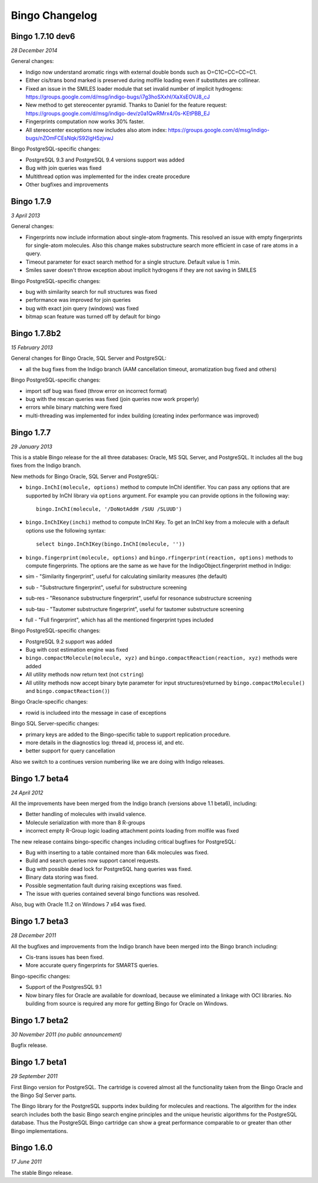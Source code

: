 Bingo Changelog
===============
Bingo 1.7.10 dev6
-----------------

*28 December 2014*

General changes:

-  Indigo now understand aromatic rings with external double bonds such
   as O=C1C=CC=CC=C1. 
-  Either cis/trans bond marked is preserved during molfile loading even
   if substitutes are collinear.
-  Fixed an issue in the SMILES loader module that set invalid number of
   implicit hydrogens:
   https://groups.google.com/d/msg/indigo-bugs/i7g3hoSXxhI/XaXsEOVJ8_cJ
-  New method to get stereocenter pyramid. Thanks to Daniel for the
   feature request:
   https://groups.google.com/d/msg/indigo-dev/z0a1QwRMrx4/0s-KEtPBB_EJ
-  Fingerprints computation now works 30% faster.
-  All stereocenter exceptions now includes also atom index:
   https://groups.google.com/d/msg/indigo-bugs/nZOmFCEsNqk/S92lgH5zjvwJ


Bingo PostgreSQL-specific changes:

-  PostgreSQL 9.3 and PostgreSQL 9.4 versions support was added
-  Bug with join queries was fixed
-  Multithread option was implemented for the index create procedure
-  Other bugfixes and improvements


Bingo 1.7.9
-----------

*3 April 2013*

General changes:

-  Fingerprints now include information about single-atom fragments.
   This resolved an issue with empty fingerprints for single-atom
   molecules. Also this change makes substructure search more efficient
   in case of rare atoms in a query.
-  Timeout parameter for exact search method for a single structure.
   Default value is 1 min.
-  Smiles saver doesn't throw exception about implicit hydrogens if they
   are not saving in SMILES

Bingo PostgreSQL-specific changes:

-  bug with similarity search for null structures was fixed
-  performance was improved for join queries
-  bug with exact join query (windows) was fixed
-  bitmap scan feature was turned off by default for bingo

Bingo 1.7.8b2
-------------

*15 February 2013*

General changes for Bingo Oracle, SQL Server and PostgreSQL:

-  all the bug fixes from the Indigo branch (AAM cancellation timeout,
   aromatization bug fixed and others)

Bingo PostgreSQL-specific changes:

-  import sdf bug was fixed (throw error on incorrect format)
-  bug with the rescan queries was fixed (join queries now work
   properly)
-  errors while binary matching were fixed
-  multi-threading was implemented for index building (creating index
   performance was improved)

Bingo 1.7.7
-----------

*29 January 2013*

This is a stable Bingo release for the all three databases: Oracle, MS
SQL Server, and PostgreSQL. It includes all the bug fixes from the
Indigo branch.

New methods for Bingo Oracle, SQL Server and PostgreSQL:

-  ``bingo.InChI(molecule, options)`` method to compute InChI
   identifier. You can pass any options that are supported by InChI
   library via ``options`` argument. For example you can provide options
   in the following way:

   ::

       bingo.InChI(molecule, '/DoNotAddH /SUU /SLUUD')

-  ``bingo.InChIKey(inchi)`` method to compute InChI Key. To get an
   InChI key from a molecule with a default options use the following
   syntax:

   ::

       select bingo.InChIKey(bingo.InChI(molecule, ''))

-  ``bingo.fingerprint(molecule, options)`` and
   ``bingo.rfingerprint(reaction, options)`` methods to compute
   fingerprints. The options are the same as we have for the
   IndigoObject.fingerprint method in Indigo:

-  sim - "Similarity fingerprint", useful for calculating similarity
   measures (the default)
-  sub - "Substructure fingerprint", useful for substructure screening
-  sub-res - "Resonance substructure fingerprint", useful for resonance
   substructure screening
-  sub-tau - "Tautomer substructure fingerprint", useful for tautomer
   substructure screening
-  full - "Full fingerprint", which has all the mentioned fingerprint
   types included

Bingo PostgreSQL-specific changes:

-  PostgreSQL 9.2 support was added
-  Bug with cost estimation engine was fixed
-  ``bingo.compactMolecule(molecule, xyz)`` and
   ``bingo.compactReaction(reaction, xyz)`` methods were added
-  All utility methods now return text (not ``cstring``)
-  All utility methods now accept binary byte parameter for input
   structures(returned by ``bingo.compactMolecule()`` and
   ``bingo.compactReaction()``)

Bingo Oracle-specific changes:

-  rowid is includeed into the message in case of exceptions

Bingo SQL Server-specific changes:

-  primary keys are added to the Bingo-specific table to support
   replication procedure.
-  more details in the diagnostics log: thread id, process id, and etc.
-  better support for query cancellation

Also we switch to a continues version numbering like we are doing with
Indigo releases.

Bingo 1.7 beta4
---------------

*24 April 2012*

All the improvements have been merged from the Indigo branch (versions
above 1.1 beta6), including:

-  Better handling of molecules with invalid valence.
-  Molecule serialization with more than 8 R-groups
-  incorrect empty R-Group logic loading attachment points loading from
   molfile was fixed

The new release contains bingo-specific changes including critical
bugfixes for PostgreSQL:

-  Bug with inserting to a table contained more than 64k molecules was
   fixed.
-  Build and search queries now support cancel requests.
-  Bug with possible dead lock for PostgreSQL hang queries was fixed.
-  Binary data storing was fixed.
-  Possible segmentation fault during raising exceptions was fixed.
-  The issue with queries contained several bingo functions was
   resolved.

Also, bug with Oracle 11.2 on Windows 7 x64 was fixed.

Bingo 1.7 beta3
---------------

*28 December 2011*

All the bugfixes and improvements from the Indigo branch have been
merged into the Bingo branch including:

-  Cis-trans issues has been fixed.
-  More accurate query fingerprints for SMARTS queries.

Bingo-specific changes:

-  Support of the PostgresSQL 9.1
-  Now binary files for Oracle are available for download, because we
   eliminated a linkage with OCI libraries. No building from source is
   required any more for getting Bingo for Oracle on Windows.

Bingo 1.7 beta2
---------------

*30 November 2011 (no public announcement)*

Bugfix release.

Bingo 1.7 beta1
---------------

*29 September 2011*

First Bingo version for PostgreSQL. The cartridge is covered almost all
the functionality taken from the Bingo Oracle and the Bingo Sql Server
parts.

The Bingo library for the PostgreSQL supports index building for
molecules and reactions. The algorithm for the index search includes
both the basic Bingo search engine principles and the unique heuristic
algorithms for the PostgreSQL database. Thus the PostgreSQL Bingo
cartridge can show a great performance comparable to or greater than
other Bingo implementations.

Bingo 1.6.0
-----------

*17 June 2011*

The stable Bingo release.
